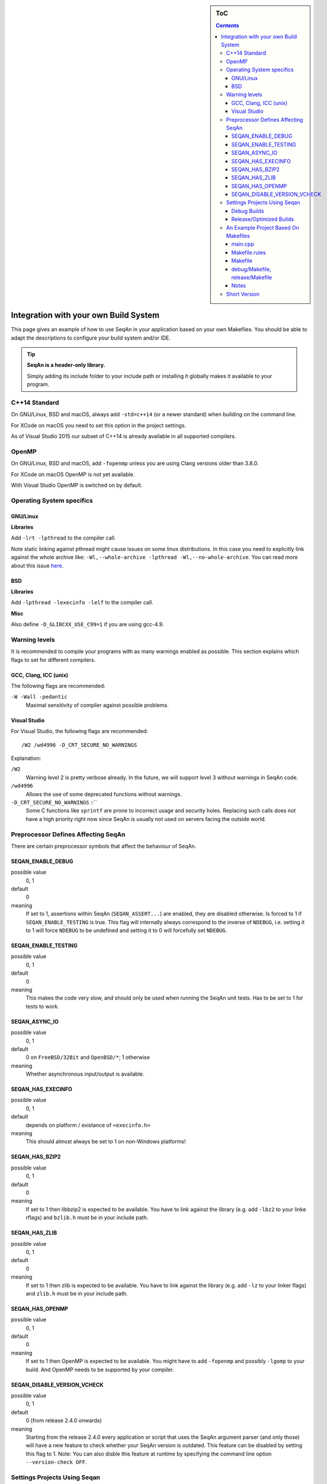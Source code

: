 .. sidebar:: ToC

   .. contents::


.. _infra-use-custom:

Integration with your own Build System
======================================

This page gives an example of how to use SeqAn in your application based on your own Makefiles.
You should be able to adapt the descriptions to configure your build system and/or IDE.

.. tip::

   **SeqAn is a header-only library.**

   Simply adding its include folder to your include path or installing it globally makes it available to your program.

C++14 Standard
--------------

On GNU/Linux, BSD and macOS, always add ``-std=c++14`` (or a newer standard) when building on the command line.

For XCode on macOS you need to set this option in the project settings.

As of Visual Studio 2015 our subset of C++14 is already available in all supported compilers.

OpenMP
------

On GNU/Linux, BSD and macOS, add ``-fopenmp`` unless you are using Clang versions older than 3.8.0.

For XCode on macOS OpenMP is not yet available.

With Visual Studio OpenMP is switched on by default.

Operating System specifics
--------------------------

GNU/Linux
^^^^^^^^^

**Libraries**

Add ``-lrt -lpthread`` to the compiler call.

Note static linking against pthread might cause issues on some linux distributions.
In this case you need to explicitly link against the whole archive like: ``-Wl,--whole-archive -lpthread -Wl,--no-whole-archive``.
You can read more about this issue `here <https://gcc.gnu.org/bugzilla/show_bug.cgi?id=52590>`_.

BSD
^^^

**Libraries**

Add ``-lpthread -lexecinfo -lelf`` to the compiler call.

**Misc**

Also define ``-D_GLIBCXX_USE_C99=1`` if you are using gcc-4.9.

Warning levels
--------------

It is recommended to compile your programs with as many warnings enabled as possible.
This section explains which flags to set for different compilers.

GCC, Clang, ICC (unix)
^^^^^^^^^^^^^^^^^^^^^^

The following flags are recommended:

``-W -Wall -pedantic``
  Maximal sensitivity of compiler against possible problems.


Visual Studio
^^^^^^^^^^^^^

For Visual Studio, the following flags are recommended:

::

    /W2 /wd4996 -D_CRT_SECURE_NO_WARNINGS

Explanation:

``/W2``
  Warning level 2 is pretty verbose already.
  In the future, we will support level 3 without warnings in SeqAn code.

``/wd4996``
  Allows the use of some deprecated functions without warnings.

``-D_CRT_SECURE_NO_WARNINGS`` ::``
   Some C functions like ``sprintf`` are prone to incorrect usage and security holes.
   Replacing such calls does not have a high priority right now since SeqAn is usually not used on servers facing the outside world.

Preprocessor Defines Affecting SeqAn
------------------------------------

There are certain preprocessor symbols that affect the behaviour of SeqAn.

SEQAN_ENABLE_DEBUG
^^^^^^^^^^^^^^^^^^

possible value
  0, 1

default
  0

meaning
  If set to 1, assertions within SeqAn (``SEQAN_ASSERT...``) are enabled, they are disabled otherwise.
  Is forced to 1 if ``SEQAN_ENABLE_TESTING`` is true.
  This flag will internally always correspond to the inverse of ``NDEBUG``, i.e. setting it to 1 will force ``NDEBUG`` to be undefined and setting it to 0 will forcefully set ``NDEBUG``.

SEQAN_ENABLE_TESTING
^^^^^^^^^^^^^^^^^^^^

possible value
  0, 1

default
  0

meaning
 This makes the code very slow, and should only be used when running the SeqAn unit tests.
 Has to be set to 1 for tests to work.

SEQAN_ASYNC_IO
^^^^^^^^^^^^^^

possible value
  0, 1

default
  0 on ``FreeBSD/32Bit`` and ``OpenBSD/*``; 1 otherwise

meaning
 Whether asynchronous input/output is available.

SEQAN_HAS_EXECINFO
^^^^^^^^^^^^^^^^^^

possible value
  0, 1

default
  depends on platform / existance of ``<execinfo.h>``

meaning
 This should almost always be set to 1 on non-Windows platforms!

SEQAN_HAS_BZIP2
^^^^^^^^^^^^^^^

possible value
  0, 1

default
  0

meaning
 If set to 1 then libbzip2 is expected to be available.
 You have to link against the library (e.g. add ``-lbz2`` to your linke rflags) and ``bzlib.h`` must be in your include path.

SEQAN_HAS_ZLIB
^^^^^^^^^^^^^^

possible value
  0, 1

default
  0

meaning
 If set to 1 then zlib is expected to be available.
 You have to link against the library (e.g. add ``-lz`` to your linker flags) and ``zlib.h`` must be in your include path.

SEQAN_HAS_OPENMP
^^^^^^^^^^^^^^^^

possible value
  0, 1

default
  0

meaning
 If set to 1 then OpenMP is expected to be available.
 You might have to add ``-fopenmp`` and possibly ``-lgomp`` to your build. And OpenMP needs to be supported by your compiler.

SEQAN_DISABLE_VERSION_VCHECK
^^^^^^^^^^^^^^^^^^^^^^^^^^^^

possible value
  0, 1

default
  0 (from release 2.4.0 onwards)

meaning
  Starting from the release 2.4.0 every application or script that uses the SeqAn argument parser (and only those) will have a new feature to check whether your SeqAn version is outdated. This feature can be disabled by setting this flag to 1. Note: You can also disble this feature at runtime by specifying the command line option ``--version-check OFF``.

Settings Projects Using Seqan
-----------------------------

You normally want to have at least two build modes: one for debugging and one for optimized compiling.
The following settings have to be applied to your IDE project/Makefiles (below is an example for a Makefile based project).

Debug Builds
^^^^^^^^^^^^

Besides enabling debug symbols and disabling optimization, there are the
following SeqAn specific settings to be applied.

- Add SeqAn to your include path
- Define ``SEQAN_ENABLE_DEBUG`` to be ``1``.

This translates into the following GCC flags:

::

    -g -O0 -DSEQAN_ENABLE_DEBUG=1 -I${PATH_TO_SEQAN_INSTALL}/include

Release/Optimized Builds
^^^^^^^^^^^^^^^^^^^^^^^^

Besides disabling debug symbols, enabling optimization and disabling assertions in the standard library, there are the following SeqAn specific settings to be applied.

- Add SeqAn to your include path
- Define ``NDEBUG``. This will make sure that ``SEQAN_ENABLE_DEBUG`` is 0 and also other STL includes of your program are not slowed down.

This translates into the following GCC flags:

::

    -O3 -DNDEBUG -I${PATH_TO_SEQAN_INSTALL}/include

.. caution::

    While some guides tell you to not use ``-O3`` this is absolutely crucial for SeqAn based applications to perform well. Unoptimized builds are slower by multiple factors!

An Example Project Based On Makefiles
-------------------------------------

We will create a project with good old Makefiles and GCC.
The program will not do much but can serve as a minimal example on how to use SeqAn with your own build process.
You should be able to adapt this guide to your favourite build system or IDE.

The example project can be found in ``util/makefile_project``.
The project layout looks like this:

::

    .
    |-- Makefile.rules
    |-- Makefile
    |-- README
    |-- debug
    |   `-- Makefile
    |-- release
    |   `-- Makefile
    `-- src
        `-- main.cpp

main.cpp
^^^^^^^^

We have one directory ``src`` for source files.
The file ``main.cpp`` looks as follows:

.. includefrags:: util/makefile_project/src/main.cpp
   :language: cpp

It includes SeqAn headers just as you would within the SeqAn CMake framework.

Now, consider the contents of the Makefiles:

Makefile.rules
^^^^^^^^^^^^^^

Contains the necessary commands to build the object file for the program ``main.cpp`` and then make an executeable ``main`` from it and clean targets.
This file is included from the files ``release/Makefile`` and ``debug/Makefile``.

.. includefrags:: util/makefile_project/Makefile.rules
   :language: make

Makefile
^^^^^^^^

Allows to build both debug and release builds by calling ``make debug``, ``make release`` or ``make all`` from the project directory.
Removes all binaries with ``make clean``.

.. includefrags:: util/makefile_project/Makefile
   :language: make

debug/Makefile, release/Makefile
^^^^^^^^^^^^^^^^^^^^^^^^^^^^^^^^

The file ``debug/Makefile`` looks as follows.

.. includefrags:: util/makefile_project/debug/Makefile
   :language: make

The file ``release/Makefile`` looks as follows.

.. includefrags:: util/makefile_project/release/Makefile
   :language: make

These Makefiles include the file ``Makefile.rules``.
They add build type specific arguments to the variables ``$(CXXFLAGS)``.
For debug builds, debug symbols are enabled, optimization level 0 is chosen, testing is enabled in SeqAn and debugging is disabled.
For release builds, debug symbols are not, optimization level 3 is chosen, testing and debugging are both disabled in SeqAn.
For good measure, we also disable assertions in the C library with ``-DNDEBUG``.

Notes
^^^^^

Above we added the include path to SeqAn's include directory manually.
By changing the include path, we can install the SeqAn library anywhere.
For example, we could create a directory ``include`` parallel to ``src``, copy the release version of SeqAn into it and then change the include path of the compiler to point to this directory (value ``../include``).

Short Version
-------------

+---------+---------------------+---------------------------------------------------------------------------------------------------------------------------------------------+
| OS      | Compiler            | Flags                                                                                                                                       |
+=========+=====================+=============================================================================================================================================+
| Linux   | GCC/Clang≥3.8/ICC   | ``-I /path/to/seqan/include -std=c++14 -O3 -DNDEBUG -W -Wall -pedantic -fopenmp -lpthread -lrt``                                            |
+---------+---------------------+---------------------------------------------------------------------------------------------------------------------------------------------+
| BSD     | GCC/Clang≥3.8/ICC   | ``-I /path/to/seqan/include -std=c++14 -O3 -DNDEBUG -W -Wall -pedantic -fopenmp -lpthread -lexecinfo -lelf -D_GLIBCXX_USE_C99=1``           |
+---------+---------------------+---------------------------------------------------------------------------------------------------------------------------------------------+
| macOS   | system's Clang      | ``-I /path/to/seqan/include -std=c++14 -O3 -DNDEBUG -W -Wall -pedantic``                                                                    |
+---------+---------------------+---------------------------------------------------------------------------------------------------------------------------------------------+
| Windows | Visual Studio MSVC  | ``/W2 /wd4996 -D_CRT_SECURE_NO_WARNINGS``                                                                                                   |
+---------+---------------------+---------------------------------------------------------------------------------------------------------------------------------------------+

Adapt the include path to the actual place of SeqAn's ``include`` folder!
